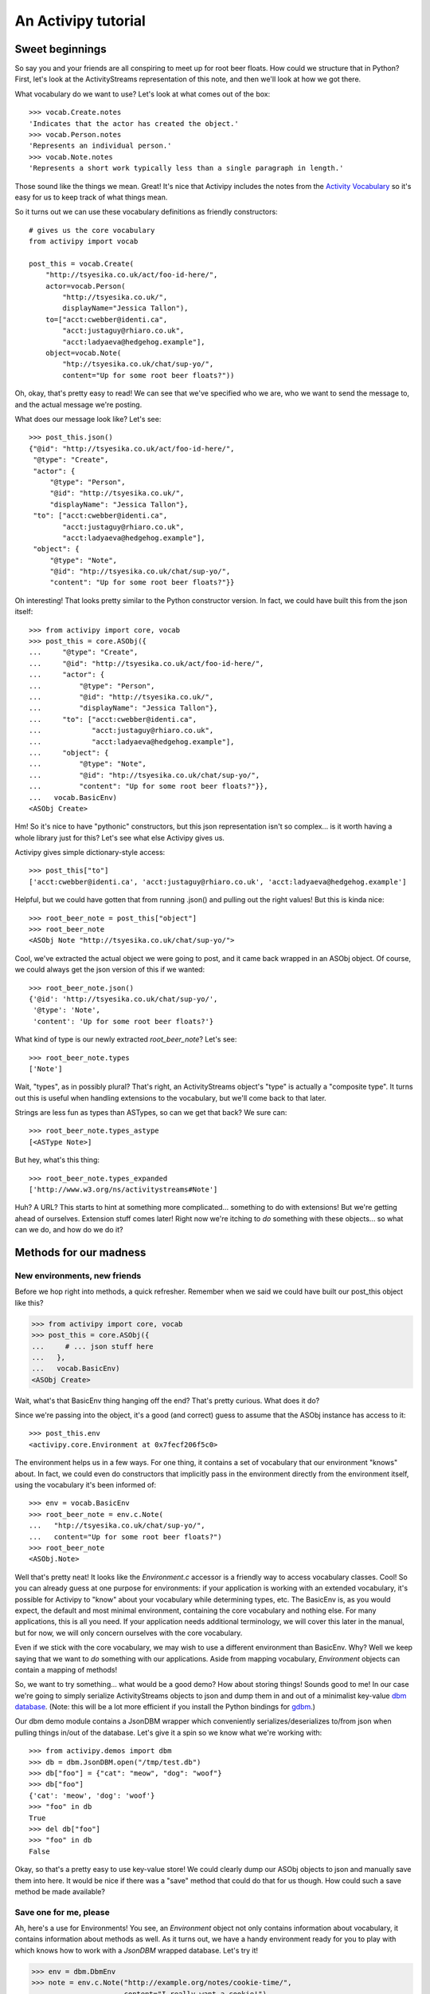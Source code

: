 .. _tutorial-chapter:

An Activipy tutorial
====================

.. TODO: Do we want to open up with a more "dive in" demo of the
   above?

.. TODO: Break this up into multiple pages, so it doesn't look
   intimidating?


Sweet beginnings
----------------

So say you and your friends are all conspiring to meet up for root
beer floats.  How could we structure that in Python?  First, let's
look at the ActivityStreams representation of this note, and then
we'll look at how we got there.

What vocabulary do we want to use?  Let's look at what comes out of
the box::

  >>> vocab.Create.notes
  'Indicates that the actor has created the object.'
  >>> vocab.Person.notes
  'Represents an individual person.'
  >>> vocab.Note.notes
  'Represents a short work typically less than a single paragraph in length.'

Those sound like the things we mean.  Great!  It's nice that Activipy
includes the notes from the
`Activity Vocabulary <http://www.w3.org/TR/activitystreams-vocabulary/>`_
so it's easy for us to keep track of what things mean.

So it turns out we can use these vocabulary definitions as friendly
constructors::

  # gives us the core vocabulary
  from activipy import vocab

  post_this = vocab.Create(
      "http://tsyesika.co.uk/act/foo-id-here/",
      actor=vocab.Person(
          "http://tsyesika.co.uk/",
          displayName="Jessica Tallon"),
      to=["acct:cwebber@identi.ca",
          "acct:justaguy@rhiaro.co.uk",
          "acct:ladyaeva@hedgehog.example"],
      object=vocab.Note(
          "htp://tsyesika.co.uk/chat/sup-yo/",
          content="Up for some root beer floats?"))

Oh, okay, that's pretty easy to read!  We can see that we've specified
who we are, who we want to send the message to, and the actual message
we're posting.

What does our message look like?  Let's see::

  >>> post_this.json()
  {"@id": "http://tsyesika.co.uk/act/foo-id-here/",
   "@type": "Create",
   "actor": {
       "@type": "Person",
       "@id": "http://tsyesika.co.uk/",
       "displayName": "Jessica Tallon"},
   "to": ["acct:cwebber@identi.ca",
          "acct:justaguy@rhiaro.co.uk",
          "acct:ladyaeva@hedgehog.example"],
   "object": {
       "@type": "Note",
       "@id": "htp://tsyesika.co.uk/chat/sup-yo/",
       "content": "Up for some root beer floats?"}}

Oh interesting!  That looks pretty similar to the Python constructor
version.  In fact, we could have built this from the json itself::

  >>> from activipy import core, vocab
  >>> post_this = core.ASObj({
  ...     "@type": "Create",
  ...     "@id": "http://tsyesika.co.uk/act/foo-id-here/",
  ...     "actor": {
  ...         "@type": "Person",
  ...         "@id": "http://tsyesika.co.uk/",
  ...         "displayName": "Jessica Tallon"},
  ...     "to": ["acct:cwebber@identi.ca",
  ...            "acct:justaguy@rhiaro.co.uk",
  ...            "acct:ladyaeva@hedgehog.example"],
  ...     "object": {
  ...         "@type": "Note",
  ...         "@id": "htp://tsyesika.co.uk/chat/sup-yo/",
  ...         "content": "Up for some root beer floats?"}},
  ...   vocab.BasicEnv)
  <ASObj Create>

Hm!  So it's nice to have "pythonic" constructors, but this json
representation isn't so complex... is it worth having a whole library
just for this?  Let's see what else Activipy gives us.

Activipy gives simple dictionary-style access::

  >>> post_this["to"]
  ['acct:cwebber@identi.ca', 'acct:justaguy@rhiaro.co.uk', 'acct:ladyaeva@hedgehog.example']

Helpful, but we could have gotten that from running .json() and
pulling out the right values!  But this is kinda nice::

  >>> root_beer_note = post_this["object"]
  >>> root_beer_note
  <ASObj Note "http://tsyesika.co.uk/chat/sup-yo/">
  
Cool, we've extracted the actual object we were going to post, and it
came back wrapped in an ASObj object.  Of course, we could always get
the json version of this if we wanted::

  >>> root_beer_note.json()
  {'@id': 'http://tsyesika.co.uk/chat/sup-yo/',
   '@type': 'Note',
   'content': 'Up for some root beer floats?'}

What kind of type is our newly extracted `root_beer_note`?  Let's see::

  >>> root_beer_note.types
  ['Note']

Wait, "types", as in possibly plural?  That's right, an ActivityStreams
object's "type" is actually a "composite type".  It turns out this is
useful when handling extensions to the vocabulary, but we'll come back
to that later.

Strings are less fun as types than ASTypes, so can we get that back?
We sure can::

  >>> root_beer_note.types_astype
  [<ASType Note>]

But hey, what's this thing::

  >>> root_beer_note.types_expanded
  ['http://www.w3.org/ns/activitystreams#Note']
  
Huh?  A URL?  This starts to hint at something more
complicated... something to do with extensions!  But we're getting
ahead of ourselves.  Extension stuff comes later!  Right now we're
itching to *do* something with these objects... so what can we do, and
how do we do it?


Methods for our madness
-----------------------

New environments, new friends
~~~~~~~~~~~~~~~~~~~~~~~~~~~~~

Before we hop right into methods, a quick refresher.  Remember when we
said we could have built our post_this object like this?

.. code-block:: pycon

  >>> from activipy import core, vocab
  >>> post_this = core.ASObj({
  ...     # ... json stuff here
  ...   },
  ...   vocab.BasicEnv)
  <ASObj Create>

Wait, what's that BasicEnv thing hanging off the end?  That's pretty
curious.  What does it do?

Since we're passing into the object, it's a good (and correct) guess
to assume that the ASObj instance has access to it::

  >>> post_this.env
  <activipy.core.Environment at 0x7fecf206f5c0>

The environment helps us in a few ways.  For one thing, it contains a
set of vocabulary that our environment "knows" about.  In fact, we
could even do constructors that implicitly pass in the environment
directly from the environment itself, using the vocabulary it's been
informed of::

  >>> env = vocab.BasicEnv
  >>> root_beer_note = env.c.Note(
  ...   "htp://tsyesika.co.uk/chat/sup-yo/",
  ...   content="Up for some root beer floats?")
  >>> root_beer_note
  <ASObj.Note>

Well that's pretty neat!  It looks like the `Environment.c` accessor
is a friendly way to access vocabulary classes.  Cool!  So you can
already guess at one purpose for environments: if your application is
working with an extended vocabulary, it's possible for Activipy to
"know" about your vocabulary while determining types, etc.  The
BasicEnv is, as you would expect, the default and most minimal
environment, containing the core vocabulary and nothing else.  For
many applications, this is all you need.  If your application needs
additional terminology, we will cover this later in the manual, but
for now, we will only concern ourselves with the core vocabulary.

Even if we stick with the core vocabulary, we may wish to use a
different environment than BasicEnv.  Why?  Well we keep saying that
we want to *do* something with our applications.  Aside from mapping
vocabulary, `Environment` objects can contain a mapping of methods!

So, we want to try something... what would be a good demo?  How about
storing things!  Sounds good to me!  In our case we're going to simply
serialize ActivityStreams objects to json and dump them in and out of
a minimalist key-value
`dbm database <https://docs.python.org/3/library/dbm.html>`_.
(Note: this will be a lot more efficient if you install the Python
bindings for `gdbm <http://www.gnu.org.ua/software/gdbm/>`_.)

Our dbm demo module contains a JsonDBM wrapper which conveniently
serializes/deserializes to/from json when pulling things in/out of the
database.  Let's give it a spin so we know what we're working with::

  >>> from activipy.demos import dbm
  >>> db = dbm.JsonDBM.open("/tmp/test.db")
  >>> db["foo"] = {"cat": "meow", "dog": "woof"}
  >>> db["foo"]
  {'cat': 'meow', 'dog': 'woof'}
  >>> "foo" in db
  True
  >>> del db["foo"]
  >>> "foo" in db
  False

Okay, so that's a pretty easy to use key-value store!  We could
clearly dump our ASObj objects to json and manually save them into
here.  It would be nice if there was a "save" method that could do
that for us though.  How could such a save method be made available?


Save one for me, please
~~~~~~~~~~~~~~~~~~~~~~~

Ah, here's a use for Environments!  You see, an `Environment`
object not only contains information about vocabulary, it contains
information about methods as well.  As it turns out, we have a handy
environment ready for you to play with which knows how to work with a
`JsonDBM` wrapped database.  Let's try it!

.. code-block:: pycon

  >>> env = dbm.DbmEnv
  >>> note = env.c.Note("http://example.org/notes/cookie-time/",
  ...                   content="I really want a cookie!")
  >>> note.m.save(db)
  >>> db["http://example.org/notes/cookie-time"]
  {'@id': 'http://example.org/notes/cookie-time/',
   '@type': 'Note',
   'content': 'I really want a cookie!'}

Hey, it worked!  That sure was handy... we got a .save() method
attached right to our Note!  How about a .delete()?

.. code-block:: pycon

  >>> "http://example.org/notes/cookie-time" in db
  True
  >>> note.m.delete(db)
  >>> "http://example.org/notes/cookie-time" in db
  False

How convenient!

You may notice that we don't call `note.save()` or `note.delete()`;
instead, we call `note.m.save()` and `note.m.delete()`!  That's
because the `.m` attribute is a proxy object to all the methods the
`ASObj.env` knows about (in this case, DbmEnv)::

  >>> dbm.DbmEnv.methods
  {(<MethodId save>, <ASType Object>): <function activipy.demos.dbm.dbm_save>,
   (<MethodId delete>, <ASType Object>): <function activipy.demos.dbm.dbm_delete>}

In fact, we could have used DbmEnv.m instead::

  >>> dbm.DvmEnv.m.save(note, db)
  >>> # is the same as
  >>> note.m.save(db)

But that's way more verbose!  Why not just use `note.m.save(db)`
instead?  So convenient!

What happens if we save a more complicated, nested note to the db?
Remember our root beer float friend?

.. code-block:: pycon

  >>> post_this.json()
  {"@id": "http://tsyesika.co.uk/act/foo-id-here/",
   "@type": "Create",
   "actor": {
       "@type": "Person",
       "@id": "http://tsyesika.co.uk/",
       "displayName": "Jessica Tallon"},
   "to": ["acct:cwebber@identi.ca",
          "acct:justaguy@rhiaro.co.uk",
          "acct:ladyaeva@hedgehog.example"],
   "object": {
       "@type": "Note",
       "@id": "htp://tsyesika.co.uk/chat/sup-yo/",
       "content": "Up for some root beer floats?"}}
  
So we now remember that when post_this was set up, it used the general
purpose environment.  This means that there is no `post_this.m.save()`
method for us to call, because that method is not set up in the
BasicEnv environment.  We can't even use `BasicEnv.m.save()`,
because Activipy safeguards against this::

  >>> dbm.DbmEnv.m.save(post_this, db)
  Traceback (most recent call last):
  File "<stdin>", line 1, in <module>
  File "/home/cwebber/devel/activipy/activipy/core.py", line 464, in method_dispatcher
    method = self.asobj_get_method(asobj, method_id)
  File "/home/cwebber/devel/activipy/activipy/core.py", line 550, in asobj_get_method
    "ASObj attempted to call method with an Environment "
  activipy.core.EnvironmentMismatch: ASObj attempted to call method with an Environment it was not bound to!

This makes sense, because different environments provide different
vocabularies and handle different methods, and subtle bugs could creep
in if we permitted this.  Normally this is no problem, one application
will in general only make use of a single `Environment` tuned to that
application.  Even here, it is easy to correct... let's just recast
`post_this` to our new environment::

  >>> post_this = core.ASObj(post_this.json(), dbm.DbmEnv)

Now we can save away:::

  >>> post_this.m.save(db)
  >>> db["http://tsyesika.co.uk/act/foo-id-here/"]
  {"@id": "http://tsyesika.co.uk/act/foo-id-here/",
   "@type": "Create",
   "actor": {
       "@type": "Person",
       "@id": "http://tsyesika.co.uk/",
       "displayName": "Jessica Tallon"},
   "to": ["acct:cwebber@identi.ca",
          "acct:justaguy@rhiaro.co.uk",
          "acct:ladyaeva@hedgehog.example"],
   "object": {
       "@type": "Note",
       "@id": "htp://tsyesika.co.uk/chat/sup-yo/",
       "content": "Up for some root beer floats?"}}
  
Hooray, our note is in the database!  That's really nice.


Save a few more
~~~~~~~~~~~~~~~

But wait, is this really how we want?  Notice that this activity
contains two nested ActivityStreams objects: `actor` and `object`!
Wouldn't it be nice if the `.save()` method was able to be smart about
this and "normalize" the data for us, saving the child ActivityStreams
objects as their own database references, and pulling them out as
needed?

Let's think about this for a moment.  We know that the root activity
that we're posting here is of the type `Create`.  We could look at the
`ActivityStreams Vocabulary document <http://www.w3.org/TR/activitystreams-vocabulary/>`_
to find out the inheritance chain, but we don't even have to... Activipy
can help us out here::

  >>> post_this.types_inheritance
  [<ASType Create>, <ASType Activity>, <ASType Object>]

Looking at this, we know that `Create` is a type of `Activity`, which
is itself a type of `Object`.  Looking at the vocabulary document,
it's clear to us that the `actor` and `object` fields
`inherit from Activity <http://www.w3.org/TR/activitystreams-vocabulary/#dfn-activity>`_.

It seems fine to save a general `Object` type as-is as we already are,
and indeed, you may have noticed that the save method was operating
precisely on this ASType::

  >>> dbm.DbmEnv.methods
  {(<MethodId save>, <ASType Object>): <function activipy.demos.dbm.dbm_save>,
   (<MethodId delete>, <ASType Object>): <function activipy.demos.dbm.dbm_delete>}

So, since a `Create` *is* an Object, of course the basic save happens
here.  But it's even more an `Activity` than a mere `Object`, and if
we think about it, hey!  Pretty much on any `Activity` ASType (whether
it's a `Create` or a `Delete` or a `Like`...) it would be really nice
to normalize the `actor` and `object` fields.  Is there a way to
specify that we'd like to treat Activity objects a bit differently?
Indeed, there is!  As you've already guessed, if our `Environment` had
a separate method that did something different for `save` on
`Activity`, that would be really helpful.  And it turns out,
we've already supplied you with such an environment::

  >>> dbm.DbmNormalizedEnv.methods
  {(<MethodId save>, <ASType Object>): <function activipy.demos.dbm.dbm_save>,
   (<MethodId save>, <ASType Activity>): <function activipy.demos.dbm.dbm_activity_normalized_save>,
   (<MethodId denormalize>, <ASType Object>): <function activipy.demos.dbm.dbm_denormalize_object>,
   (<MethodId denormalize>, <ASType Activity>): <function activipy.demos.dbm.dbm_denormalize_activity>,
   (<MethodId delete>, <ASType Object>): <function activipy.demos.dbm.dbm_delete>}

Neat, this does indeed provide us with a separate method for Activity.
Let's switch to using the `DbmNormalizedEnv` instead and cast
`post_this` to use it (again, you wouldn't normally need to do this in
an application that uses just one environment)::

  >>> env = dbm.DbmNormalizedEnv
  >>> post_this = core.ASObj(post_this.json(), dbm.DbmNormalizedEnv)

Now what happens if we save the object?

.. code-block:: pycon

  >>> post_this.m.save(db)
  >>> db["http://tsyesika.co.uk/act/foo-id-here/"]
  {'@id': 'http://tsyesika.co.uk/act/foo-id-here/',
   '@type': 'Create',
   'actor': 'http://tsyesika.co.uk/',
   'object': 'http://tsyesika.co.uk/chat/sup-yo/',
   'to': ['acct:cwebber@identi.ca',
          'acct:justaguy@rhiaro.co.uk',
          'acct:ladyaeva@hedgehog.example']}
  >>> db["http://tsyesika.co.uk/"]
  {'@id': 'http://tsyesika.co.uk/',
   '@type': 'Person',
   'displayName': 'Jessica Tallon'}  
  >>> db["http://tsyesika.co.uk/chat/sup-yo/"]
  {'@id': 'http://tsyesika.co.uk/chat/sup-yo/',
   '@type': 'Note',
   'content': 'Up for some root beer floats?'}

Awesome... that is *exactly* what we were hoping for!

There and back again
~~~~~~~~~~~~~~~~~~~~

Just to bring things full circle, here's a method that demonstrates
pulling an object out of the database::

  >>> def dbm_fetch(id, db, env):
  ...     return core.ASObj(db[id], env)
  ...
  >>> normalized_post = dbm_fetch("http://tsyesika.co.uk/act/foo-id-here/",
  ...                             db, dbm.DbmNormalizedEnv)
  >>> normalized_post
  <ASObj Create "http://tsyesika.co.uk/act/foo-id-here/">
  >>> normalized_post.json()
  {'@id': 'http://tsyesika.co.uk/act/foo-id-here/',
   '@type': 'Create',
   'actor': 'http://tsyesika.co.uk/',
   'object': 'http://tsyesika.co.uk/chat/sup-yo/',
   'to': ['acct:cwebber@identi.ca',
          'acct:justaguy@rhiaro.co.uk',
          'acct:ladyaeva@hedgehog.example']}

We could make use of the environment's denormalize method::

  >>> normalized_post.m.denormalize(db)
  <ASObj Create "http://tsyesika.co.uk/act/foo-id-here/">
  >>> normalized_post.m.denormalize(db).json()
  {'@id': 'http://tsyesika.co.uk/act/foo-id-here/',
   '@type': 'Create',
   'actor': {'@id': 'http://tsyesika.co.uk/',
             '@type': 'Person',
             'displayName': 'Jessica Tallon'},
   'object': {'@id': 'http://tsyesika.co.uk/chat/sup-yo/',
              '@type': 'Note',
              'content': 'Up for some root beer floats?'},
   'to': ['acct:cwebber@identi.ca',
          'acct:justaguy@rhiaro.co.uk',
          'acct:ladyaeva@hedgehog.example']}

Hey look, it's our original post back, with the `actor` and `object`
filled in!  This time, they were extracted from their own entries'
key-value pairs in the database.  Neat!

And finally, we could simplify this whole thing, and write a method to
pull data out of the database in a denormalized fashion, making use of
our environment's denormalize methods::

  >>> def dbm_fetch_denormalized(id, db, env):
  ...     return env.m.denormalize(
  ...         dbm_fetch(id, db, env), db)
  ...
  >>> denormalized_post = dbm_fetch_denormalized(
  ...     "http://tsyesika.co.uk/act/foo-id-here/",
  ...     db, dbm.DbmNormalizedEnv)
  >>> denormalized_post
  <ASObj Create "http://tsyesika.co.uk/act/foo-id-here/"
  >>> denormalized_post.json()
  {'@id': 'http://tsyesika.co.uk/act/foo-id-here/',
   '@type': 'Create',
   'actor': {'@id': 'http://tsyesika.co.uk/',
             '@type': 'Person',
             'displayName': 'Jessica Tallon'},
   'object': {'@id': 'http://tsyesika.co.uk/chat/sup-yo/',
              '@type': 'Note',
              'content': 'Up for some root beer floats?'},
   'to': ['acct:cwebber@identi.ca',
          'acct:justaguy@rhiaro.co.uk',
          'acct:ladyaeva@hedgehog.example']}
  
Whew, what a round trip!

A word to the enwisened
~~~~~~~~~~~~~~~~~~~~~~~

This whole process above of calling the appropriate methods for the
appropriate type (or in our case, ASType) is called "method dispatch".
You may have noticed that we do things fairly differently from most
Python libraries, which usually use Python's native classes as an
inheritance chain, something like this::

  class Object(ASClass):
      class_id = "http://www.w3.org/ns/activitystreams#Object"
      # bla bla
      def save(self, db):
           # save thing here
           pass

  class Activity(Object):
      class_id = "http://www.w3.org/ns/activitystreams#Activity"
      # more bla bla
      def save(self, db):
           # save a bit differently
           pass
           
  class Create(Activity):
      class_id = "http://www.w3.org/ns/activitystreams#Create"

  # also define Note, etc here

We aren't doing that... we're using this intermediate `Environment`
thing instead, and ASObj instances are all just instances of ASObj.
Why?  Why not just use Python's normal class hierarchy?  Why have an
`Environment` at all?

There are a few reasons:

1. ActivityStreams technically has "composite types"... an "@type" can
   actually have *multiple* values set here, and the functionality
   provided by the ASObj will be a union of those types.  Because of
   this, Python's classes really don't work at all to track
   inheritance.  Luckily, there are other benefits of going with an
   `Environment`....

2. Different applications need to do different things.  It's useful to
   have a general way of handling method dispatch that appropriately
   pays respect to the inheritance system of the ActivityStreams base
   vocabulary, and it's nice to make that as Pythonic as possible, but
   you might never save ActivityStreams objects to a DBM store (very
   few production applications would).  You very well may store
   objects to an SQL database, or some object store, or who knows
   what.  You may wish to use Activipy for a desktop client or a
   server application, and those might do very different things.  What
   methods you specify are up to you, but Environments are built in
   such a way that sharing methods between them, picking and choosing
   the ones useful to you, and defining entirely new methods is easy.

3. The core vocabulary is good enough for most social web
   applications, but not for all.  You may well need to define
   entirely new vocabulary, and Activipy allows you to do this.
   Allowing a user to define their own Environment means that this is
   not difficult to do, and how to transfer to those to the
   appropriate ASType representations (and then to know how to operate
   upon them) is very possible.

There's more to say on these subjects, but hopefully this section
helped put some of this into perspective.  Hopefully the rest of this
will become clear shortly, including how to expand our vocabulary
without tripping over each others' definitions between applications.
   

Expanding our vocabulary
------------------------

Setting the stage
~~~~~~~~~~~~~~~~~

The default
`ActivityStreams vocabulary <http://www.w3.org/TR/activitystreams-vocabulary/>`_
is fairly comprehensive, and for most social networking applications,
probably has everything you need.

But what happens if it doesn't?  In this section we'll explore adding
vocabulary for an imaginary social network application that's a
"check-in" application (somewhere between Foursquare and Groupon in
design).  Users check in on their phones or other mobile devices when
they arrive somewhere, and their frequency of attendance is somewhat
gameified.  Frequent attendance increases a "royalty" status, and some
stores or other consumer outlets may reward users with one-time use
coupons for frequent attendance.

This is an intereresting application, but the default vocabulary
doesn't give us everything we need.  We'd like to define new types
like "CheckIn", but if someone comes up with a hospital application
that also defines CheckIn, we don't want our applications to get
confused while talking to each other.  How can we do this?

Luckily, Activipy has you covered... read on!


Some new terms
~~~~~~~~~~~~~~

Let's start out easy, and worry about the details later.

So let's say that we're a user of a CheckUp vocabulary using service.
We have a nice little demo for this, so let's import that, and we'll
start using the CheckUpEnv::

  >>> from activipy.demos import checkup    # contains vocab and environment
  >>> from activipy import vocab            # we'll use some of these too
  >>> env = checkup.CheckUpEnv              # for convenience of tutorial

We'll also already assume that we've got a user setup in this system.
Even though we're working with new vocabulary, the Core vocabulary is also
set up in the CheckUpEnv::

  >>> me = env.c.Person(
  ...   "http://social.example/u/sugartooth/",
  ...   displayName="Sarah Sugartooth")

We're also going to set up an imaginary connection to the CheckUp
server we're using, just for demonstration purposes::

  >>> conn = checkup.FakeConnection()

So we know there's a CheckIn vocabulary available through CheckUpEnv...
let's say we just arrived at the "Sweet Expressions" ice cream parlor.
Time to check in!

.. code-block:: pycon

  >>> check_in = env.c.CheckIn(
  ...     actor=me,
  ...     location=env.c.Place(
  ...         "http://sweetexpressions.example/",
  ...          displayName="Sweet Expressions"))
  >>> check_in
  <ASObj CheckIn>

What does that check_in object look like in json form?

.. code-block:: pycon

  >>> check_in.json()
  {'@context': 'http://checkup.example/context.jld',
   '@type': 'CheckIn',
   'actor': {'@id': 'http://social.example/u/sugartooth/',
             '@type': 'Person',
             'displayName': 'Sarah Sugartooth'},
   'location': {'@id': 'http://sweetexpressions.example/',
                '@type': 'Place',
                'displayName': 'Sweet Expressions'}}

Huh, so this is kind of interesting.  The `@type` looks nice and
simple as "CheckIn", but there's also this `@context` thing.  We won't
worry too much about what that is yet, but a brief preview is given by
checking the types::

  >>> check_in.types_astype
  [<ASType CheckIn>]
  >>> check_in.types_expanded
  ['http://checkup.example/ns#CheckIn']

Hm, so this is pretty cool!  Something in that @context has helped
clarify exactly what "CheckIn" we're talking about.  We'll get into
this more later, but if in the future there was ever a DoctorVisit
vocabulary, we'd never mistake "http://checkup.example/ns#CheckIn" for
a "http://doctoroffice.example/terms#CheckIn".  Our doctor might be
fairly confused if we sent her a note telling her that we're out to
get ice cream, but now we can be sure that that mistake won't happen.
We'll get into this more later, but that's already good to know!

Okay, so we've made the `check_in` object, but we haven't *done*
anything with it yet.  We have this connection to our CheckUp service,
why not post it there!

.. code-block:: pycon

  >>> check_in.m.post(conn)

Well that was easy... what can we do now?  How about check out our
inbox?

.. code-block:: pycon

  >>> inbox_contents = me.m.inbox(conn)
  <ASObj Collection>
  >>> inbox_contents.json()
  {'@context': 'http://checkup.example/context.jld',
   '@type': 'Collection',
   'items': [
       {'@type': ['Coupon', 'Note'],
        'content': 'Thanks for 40 visits to Sweet Expressions!',
        'recipient': {'@id': 'http://social.example/u/sugartooth/',
                      '@type': 'Person',
                      'displayName': 'Sarah Sugartooth'},
        'redeem_uri': 'http://sweetexpressions.example/coupon/9ae37630/',
        'vendor': {'@id': 'http://sweetexpressions.example/',
                   '@type': 'Place',
                   'displayName': 'Sweet Expressions'}}]}
    
Huh... that's interesting, so this is a collection... it has one item
in it.  Of course, we could pull out that item individually and take a
look at it in detail::

  >>> coupon = inbox_contents["items"][0]
  >>> coupon
  <ASObj Coupon, Note>

Huh, that's interesting, it says it's a Coupon *and* a Note?  It sure
is::

  >>> coupon.json()
  {'@context': 'http://checkup.example/context.jld',
   '@type': ['Coupon', 'Note'],
   'content': 'Thanks for 40 visits to Sweet Expressions!',
   'recipient': {'@id': 'http://social.example/u/sugartooth/',
                 '@type': 'Person',
                 'displayName': 'Sarah Sugartooth'},
   'redeem_uri': 'http://sweetexpressions.example/coupon/9ae37630/',
   'vendor': {'@id': 'http://sweetexpressions.example/',
              '@type': 'Place',
              'displayName': 'Sweet Expressions'}}
  >>> coupon.types_astype
  [<ASType Coupon>, <ASType Note>]
  >>> coupon.types_expanded
  ['http://checkup.example/ns#Coupon', 'http://www.w3.org/ns/activitystreams#Note']

So first of all, this makes sense.  All a Coupon is to our system is
something fairly functional, something by which a vendor can deliver a
`redeem_uri` (which is a one-time-use URI to redeem a coupon for
something special) to a recipient.  But our friends at Sweet
Expressions wanted to include a little thank-you along with the
coupon, so this object acts as a composite type of both of these.

As a user, for the most part, the details of handling composite types
are mostly taken care of for you by Activipy.  But as a side note,
it's interesting to look at what this means for the inheritence
chain::

  # inheritence chain for the Coupon ASType
  >>> checkup.Coupon.inheritance_chain
  [<ASType Coupon>, <ASType Object>]
  # inheritence chain for the Coupon ASType
  >>> vocab.Note.inheritance_chain
  [<ASType Note>, <ASType Content>, <ASType Object>]
  # The actual types for our coupon object
  >>> coupon.types_astype
  [<ASType Coupon>, <ASType Note>]
  # And the inheritence chain built by the composite type
  >>> coupon.types_inheritance
  [<ASType Coupon>, <ASType Note>, <ASType Content>, <ASType Object>]



Expanding into json-ld
~~~~~~~~~~~~~~~~~~~~~~

Remember when we did this?

.. code-block:: pycon

  >>> root_beer_note.types_expanded
  ['http://www.w3.org/ns/activitystreams#Note']

This starts to make more sense when we think about naming
conflicts... if you send me a message about "running a mile", and I
send you a message about "running a program", those are obviously two
very different definitions of "running", and it might create a lot of
problems if they become confused.  There should be an unambiguous way
to represent things, and that's exactly where `json-ld
<http://json-ld.org/>`_ comes in.  In json-ld, json objects can be
"expanded" to an unambiguous format, and then "compacted" to the right
definitions for our own local server, so we'll never get confused
between two different definitions of "running" again.  Here's a brief
hint towards that right now::

  >>> post_this.expanded()
  [{'@type': ['http://www.w3.org/ns/activitystreams#Create'],
    'http://www.w3.org/ns/activitystreams#actor': [{'@id': 'http://tsyesika.co.uk/',
      '@type': ['http://www.w3.org/ns/activitystreams#Person'],
      'http://www.w3.org/ns/activitystreams#displayName': [{'@value': 'Jessica Tallon'}]}],
    'http://www.w3.org/ns/activitystreams#object': [{'@id': 'http://tsyesika.co.uk/chat/sup-yo/',
      '@type': ['http://www.w3.org/ns/activitystreams#Note'],
      'http://www.w3.org/ns/activitystreams#content': [{'@value': 'Up for some root beer floats?'}]}],
    'http://www.w3.org/ns/activitystreams#to': [{'@id': 'acct:cwebber@identi.ca'},
     {'@id': 'acct:justaguy@rhiaro.co.uk'}]}]

That might look a bit complicated, but normally you wouldn't work in
an expanded document, you'd compact to your local context.  If this
seems confusing, don't worry about it for now; Activipy uses json-ld
under the hood but you usually won't need to interact with it.  One
nice feature though is that ActivityStreams 2.0 documents have
an "implied context" of
`the core ActivityStreams vocabulary <http://www.w3.org/TR/activitystreams-vocabulary/>`_.
This means that a "Note" will always mean the ActivityStreams version
of a Note, even if you don't do any fancy context things and are using
just plain old json.  Even when you get into extension land, Activipy
makes things so that you can think as in terms of pythonic constructors
rather than json-ld, so your code will look like simple Python, just
like at the very beginning of our tutorial.

*TODO: Finish this section!*


It's all contextual
~~~~~~~~~~~~~~~~~~~


Consume the world
~~~~~~~~~~~~~~~~~



The more we change, the more we stay the same
---------------------------------------------

.. TODO: We need functional setters for this part to work :)

*TODO: Fill in this section on the immutable properties of Activipy*


